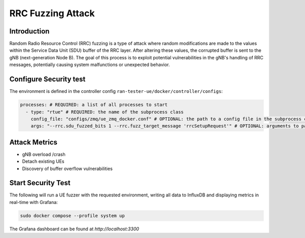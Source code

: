 RRC Fuzzing Attack
==================

Introduction
------------
Random Radio Resource Control (RRC) fuzzing is a type of attack where random modifications are made to the values within the Service Data Unit (SDU) buffer of the RRC layer. After altering these values, the corrupted buffer is sent to the gNB (next-generation Node B). The goal of this process is to exploit potential vulnerabilities in the gNB's handling of RRC messages, potentially causing system malfunctions or unexpected behavior.


Configure Security test
-----------------------

The environment is defined in the controller config ``ran-tester-ue/docker/controller/configs``:

.. code-block:: yaml

   processes: # REQUIRED: a list of all processes to start
     - type: "rtue" # REQUIRED: the name of the subprocess class
       config_file: "configs/zmq/ue_zmq_docker.conf" # OPTIONAL: the path to a config file in the subprocess container
       args: "--rrc.sdu_fuzzed_bits 1 --rrc.fuzz_target_message 'rrcSetupRequest'" # OPTIONAL: arguments to pass to the subprocess container


Attack Metrics
--------------
- gNB overload /crash
- Detach existing UEs
- Discovery of buffer overflow vulnerabilities


Start Security Test
-------------------

The following will run a UE fuzzer with the requested environment, writing all data to InfluxDB and displaying metrics in real-time with Grafana:

.. code-block:: bash

   sudo docker compose --profile system up

The Grafana dashboard can be found at `http://localhost:3300`

